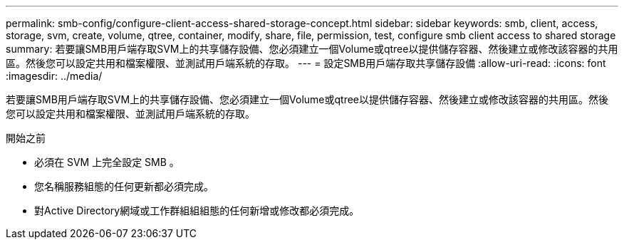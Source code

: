---
permalink: smb-config/configure-client-access-shared-storage-concept.html 
sidebar: sidebar 
keywords: smb, client, access, storage, svm, create, volume, qtree, container, modify, share, file, permission, test, configure smb client access to shared storage 
summary: 若要讓SMB用戶端存取SVM上的共享儲存設備、您必須建立一個Volume或qtree以提供儲存容器、然後建立或修改該容器的共用區。然後您可以設定共用和檔案權限、並測試用戶端系統的存取。 
---
= 設定SMB用戶端存取共享儲存設備
:allow-uri-read: 
:icons: font
:imagesdir: ../media/


[role="lead"]
若要讓SMB用戶端存取SVM上的共享儲存設備、您必須建立一個Volume或qtree以提供儲存容器、然後建立或修改該容器的共用區。然後您可以設定共用和檔案權限、並測試用戶端系統的存取。

.開始之前
* 必須在 SVM 上完全設定 SMB 。
* 您名稱服務組態的任何更新都必須完成。
* 對Active Directory網域或工作群組組組態的任何新增或修改都必須完成。

